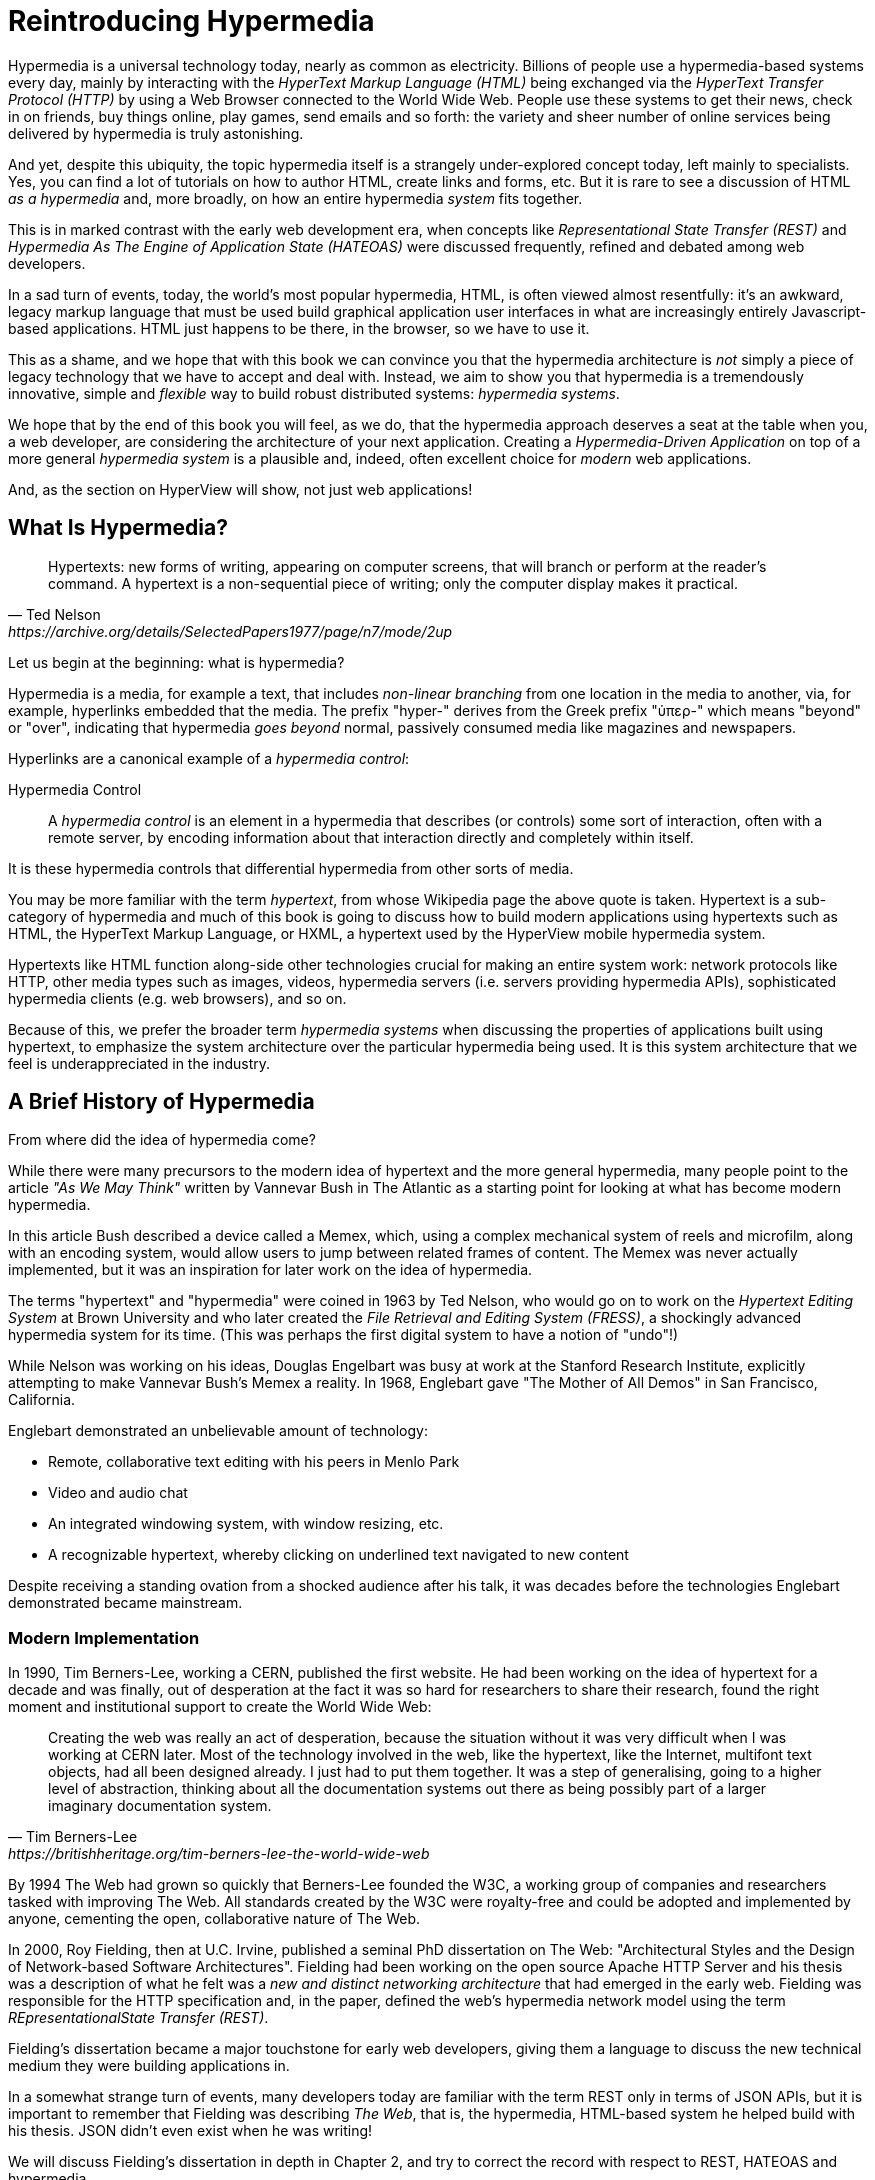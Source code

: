 
= Reintroducing Hypermedia
:chapter: 01
:url: ./reintroducing-hypermedia/

Hypermedia is a universal technology today, nearly as common as electricity.  Billions of people use a hypermedia-based
systems every day, mainly by interacting with the _HyperText Markup Language (HTML)_  being exchanged via the _HyperText Transfer
Protocol (HTTP)_ by using a Web Browser connected to the World Wide Web.  People use these systems to get their news, check
in on friends, buy things online, play games, send emails and so forth: the variety and sheer number of online services
being delivered by hypermedia is truly astonishing.

And yet, despite this ubiquity, the topic hypermedia itself is a strangely under-explored concept today, left mainly to
specialists.  Yes, you can find a lot of tutorials on how to author HTML, create links and forms, etc.  But it is rare
to see a discussion of HTML __as a hypermedia__ and, more broadly, on how an entire hypermedia _system_ fits together.

This is in marked contrast with the early web development era, when concepts like _Representational State Transfer (REST)_
and _Hypermedia As The Engine of Application State (HATEOAS)_ were discussed frequently, refined and debated among
web developers.

In a sad turn of events, today, the world's most popular hypermedia, HTML, is often viewed almost resentfully: it's an
awkward, legacy markup language that must be used build graphical application user interfaces in what are
increasingly entirely Javascript-based applications.  HTML just happens to be there, in the browser, so we have to use it.

This as a shame, and we hope that with this book we can convince you that the hypermedia architecture is _not_ simply a
piece of legacy technology that we have to accept and deal with.  Instead, we aim to show you that hypermedia is a
tremendously innovative, simple and _flexible_ way to build robust distributed systems: _hypermedia systems_.

We hope that by the end of this book you will feel, as we do, that the hypermedia approach deserves a seat at the table
when you, a web developer, are considering the architecture of your next application.  Creating a _Hypermedia-Driven
Application_ on top of a more general _hypermedia system_ is a plausible and, indeed, often excellent choice for
_modern_ web applications.

And, as the section on HyperView will show, not just web applications!

== What Is Hypermedia?

[quote, Ted Nelson, https://archive.org/details/SelectedPapers1977/page/n7/mode/2up]
____
Hypertexts: new forms of writing, appearing on computer screens, that will branch or perform at the reader’s
command. A hypertext is a non-sequential piece of writing; only the computer display makes it practical.
____

Let us begin at the beginning: what is hypermedia?

Hypermedia is a media, for example a text, that includes _non-linear branching_ from one location in the media to another,
via, for example, hyperlinks embedded that the media. The prefix "hyper-" derives from the Greek prefix "ὑπερ-" which
means "beyond" or "over", indicating that hypermedia _goes beyond_ normal, passively consumed media like magazines and
newspapers.

Hyperlinks are a canonical example of a _hypermedia control_:

Hypermedia Control:: A _hypermedia control_ is an element in a hypermedia that describes (or controls) some sort of
interaction, often with a remote server, by encoding information about that interaction directly and completely within
itself.

It is these hypermedia controls that differential hypermedia from other sorts of media.

You may be more familiar with the term _hypertext_, from whose Wikipedia page the above quote is taken.  Hypertext
is a sub-category of hypermedia and much of this book is going to discuss how to build modern applications using
hypertexts such as  HTML, the HyperText Markup Language, or HXML, a hypertext used by the HyperView mobile hypermedia
system.

Hypertexts like HTML function along-side other technologies crucial for making an entire system work: network protocols
like HTTP, other media types such as images, videos, hypermedia servers (i.e. servers providing hypermedia APIs),
sophisticated hypermedia clients (e.g. web browsers), and so on.

Because of this, we prefer the broader term _hypermedia systems_ when discussing the properties of applications built
using hypertext, to emphasize the system architecture over the particular hypermedia being used.  It is this system
architecture that we feel is underappreciated in the industry.

== A Brief History of Hypermedia

From where did the idea of hypermedia come?

While there were many precursors to the modern idea of hypertext and the more general hypermedia, many people point
to the article _"As We May Think"_ written by Vannevar Bush in The Atlantic as a starting point for looking at what
has become modern hypermedia.

In this article Bush described a device called a Memex, which, using a complex mechanical system of reels and microfilm,
along with an encoding system, would allow users to jump between related frames of content.  The Memex was never actually
implemented, but it was an inspiration for later work on the idea of hypermedia.

The terms "hypertext" and "hypermedia" were coined in 1963 by Ted Nelson, who would go on to work on the _Hypertext Editing
System_ at Brown University and who later created the _File Retrieval and Editing System (FRESS)_, a shockingly advanced
hypermedia system for its time.  (This was perhaps the first digital system to have a notion of "undo"!)

While Nelson was working on his ideas, Douglas Engelbart was busy at work at the Stanford Research Institute, explicitly
attempting to make Vannevar Bush's Memex a reality.  In 1968, Englebart gave "The Mother of All Demos" in San Francisco,
California.

Englebart demonstrated an unbelievable amount of technology:

* Remote, collaborative text editing with his peers in Menlo Park
* Video and audio chat
* An integrated windowing system, with window resizing, etc.
* A recognizable hypertext, whereby clicking on underlined text navigated to new content

Despite receiving a standing ovation from a shocked audience after his talk, it was decades before the technologies
Englebart demonstrated became mainstream.

=== Modern Implementation

In 1990, Tim Berners-Lee, working a CERN, published the first website.  He had been working on the idea of hypertext
for a decade and was finally, out of desperation at the fact it was so hard for researchers to share their research,
found the right moment and institutional support to create the World Wide Web:

[quote, Tim Berners-Lee, https://britishheritage.org/tim-berners-lee-the-world-wide-web]
____
Creating the web was really an act of desperation, because the situation without it was very difficult when I was working
at CERN later. Most of the technology involved in the web, like the hypertext, like the Internet, multifont text objects, had all
been designed already. I just had to put them together. It was a step of generalising, going to a higher level of abstraction,
thinking about all the documentation systems out there as being possibly part of a larger imaginary documentation system.
____

By 1994 The Web had grown so quickly that Berners-Lee founded the W3C, a working group of companies and researchers
tasked with improving The Web.  All standards created by the W3C were royalty-free and could be adopted and implemented
by anyone, cementing the open, collaborative nature of The Web.

In 2000, Roy Fielding, then at U.C. Irvine, published a seminal PhD dissertation on The Web: "Architectural Styles and the
Design of Network-based Software Architectures".  Fielding had been working on the open source Apache HTTP Server and
his thesis was a description of what he felt was a _new and distinct networking architecture_ that had emerged in the early
web.  Fielding was responsible for the HTTP specification and, in the paper, defined the web's hypermedia
network model using the term _REpresentationalState Transfer (REST)_.

Fielding's dissertation became a major touchstone for early web developers, giving them a language to discuss the new technical
medium they were building applications in.

In a somewhat strange turn of events, many developers today are familiar with
the term REST only in terms of JSON APIs, but it is important to remember that Fielding was describing _The Web_, that
is, the hypermedia, HTML-based system he helped build with his thesis.  JSON didn't even exist when he was writing!

We will discuss Fielding's dissertation in depth in Chapter 2, and try to correct the record with respect to REST,
HATEOAS and hypermedia.

== The World's Most Successful Hypertext: HTML

[quote, Rescuing REST From the API Winter, https://intercoolerjs.org/2016/01/18/rescuing-rest.html]
____
In the beginning was the hyperlink, and the hyperlink was with the web, and the hyperlink was the web.  And it was good.
____

The system that Lee, Fielding and many others had created revolved around a hypermedia, HTML.  HTML started as a read-only
hypermedia, to publish (at first) academic documents.  These documents were linked together via anchor tags, which
created _hyperlinks_ between them, allowing users of The Web to quickly navigate between documents.

When HTML 2.0 was released, it introduced the notion of a `form` tag, joining the anchor tag (i.e. hyperlink) as a
second hypermedia control.  The introduction of the form tag made building applications on The Web viable, by providing
a mechanism for updating resources.  It was at this point that The Web transitioned from an interesting document-oriented
system to a compelling _application architecture_.

Today HTML is the most widely used hypermedia in existence, and this book naturally assumes that the reader has a reasonable familiarity
with it.  You do not need to be an HTML (or CSS) expert to understand the code in this book, but the better you understand the core
tags and concepts of HTML, the more you will get out of it.

=== The Essence of HTML

Let's consider the two defining hypermedia elements, that is the two defining _hypermedia controls_ of HTML:
the anchor tag (which produces a hyperlink) and the form tag.

==== Anchor Tags

Anchor tags are so common as to be boring, but, as the original hypermedia control, it is worth reviewing the mechanics
of hyperlinks to get our minds in the right place for developing a deeper understanding of hypermedia.

Consider a simple anchor tag, embedded within a larger HTML document:

.A Simple Hyperlink
[source,html]
----
<a href="https://hypermedia.systems/">
  Hypermedia Systems
</a>
----

An anchor tag consists of the tag itself (i.e. `<a></a>`) as well as attributes and content within the tag.  Of particular
interest is the `href` attribute, which specifies a _hypertext reference_ to another document (or fragment, etc.).  It
is this attribute that makes the anchor tag a hypermedia control.

In a typical Web browser, this anchor tag would be interpreted to mean:

- Show the text 'Hypermedia Systems' in a manner indicating that it is clickable
- When the user clicks on that text, issue an HTTP `GET` to the url `https://hypermedia.systems/`
- Take the HTML content in the body of the HTTP response to this request and replace the entire screen in the browser as a new
document, updating the navigation bar to this new URL

This is the main mechanism we use to navigate around the web today, and it is a canonical example of a hypermedia link,
or a hyperlink.

Here is what a user interaction with an anchor tag/hyperlink looks like in visual form:

// TODO REDO IMAGE
.An HTTP GET In Action
image::figure_1-1_http_mental_model_get.png[]

You can see that when the link is clicked, the browser (or, as we sometimes call it, the _hypermedia client_) initiates an
HTTP `GET` request to the given URL, encoded in the link.

Note that the HTTP request includes additional data (i.e. _metadata_) on what, exactly, the browser wants from the server,
in the form of headers.  We will discuss these headers, and HTTP in more depth in Chapter 2.

The _hypermedia server_ then responds to the request with _hypermedia content_, that is, with the HTML for the new page.
This may seem like a small and obvious point, but it is an absolutely crucial aspect of a truly REST-ful _hypermedia
system_: the client and server must communicate via hypermedia!

==== Form Tags

Anchor tags provide _navigation_ between documents (or _resources_), but don't allow you to update them.  That functionality
falls to the form tag.  Here is a simple example of one:

[#listing-1-2, reftext={chapter}.{counter:listing}]
.A Simple Form
[source,html]
----
<form action="/signup" method="post">
  <input type="text" name="email" placeholder="Enter Email To Sign Up..."/>
  <button>Sign Up</button>
</form>
----

Like an anchor tag, a form tag consists of the tag itself (i.e. `<form></form>`) combined with attributes and then
content within the tag.  Note that the form tag does not have an `href` attribute, bur rather has an `action` attribute
that specifies where to issue an HTTP request to.  Furthermore it also has a `method` attribute, which specifies exactly
which HTTP "Method" to use.  (In this case, the form is asking the browser to issue a `POST` request.)

The content _within_ the form is also more important than the content is within an anchor tag.  The values of `input` tags
(and other tags such as `select`) will be included with the HTTP request when the form is _submitted_.  This allows you to
include an arbitrary amount of information collected from a user in a request, in contrast with the anchor tag.

Again, in a typical browser, this form tag and its contents would be interpreted by the browser roughly as follows:

- Show a text input and a "Sign Up" button to the user
- When the user submits the form by clicking the "Sign Up" button or by hitting the enter key while the input element is
  focused, issue an HTTP `POST` request to the path '/signup' on the "current" server
- Take the HTML content in the body of the HTTP response body and replace the entire screen in the browser as a new
  document, updating the navigation bar to this new URL

This mechanism allows the user to issue requests to _update state_ on the server.  Note that, despite this new type
of request, the communication between client and server is done entirely with _hypermedia_.  The form tag makes
Hypermedia-Driven Applications possible.

If you are an experienced web developer, you probably recognize that I am omitting a few details and complications here:
forms also allow you the option of issuing an HTTP `GET, and the HTTP Response might _redirect_ you to another URL, etc.
This is true, and we will get down into the muck with forms more in later chapters, but for now this simple example
suffices to demonstrate the core mechanism for updating system state purely within hypermedia.

Here is a diagram of the interaction:

// TODO update, needs to omit the 302 redirect
[#figure-1-2, reftext="Figure {chapter}.{counter:figure}"]
.An HTTP POST In Action
image::figure_1-1_http_mental_model_post.png[]

==== Web 1.0 Applications

Now, as someone interested in web development, the above diagrams and discussion probably look very familiar to you, perhaps
even boring.  But consider the fact that these two hypermedia controls, anchors and forms, are really the _only_ native
ways for a user to interact with a server in plain HTML.

That's barely anything at all!

And yet, armed with only these two tools, the early web was able to grow exponentially and offer a staggeringly large
amount of online, dynamic functionality to an even more staggeringly large number of people!

This is strong evidence of the power of hypermedia.  Even today, in a web development world increasingly dominated by large
JavaScript-centric front end frameworks, many people choose to simply use vanilla HTML to achieve their application goals,
and are often perfectly happy with the results.

In their expressive power, these two small tags pack a heck of a punch.

=== So What _Isn't_ Hypermedia?

We have looked at the main two ways to interact with a server via hypermedia in HTML.

Now let's consider a different approach: let's interact with a server by issuing an HTTP request via JavaScript.  To
do this, we will use the https://developer.mozilla.org/en-US/docs/Web/API/Fetch_API[`fetch()`] API, a popular API for
issuing an "Asynchronous JavaScript and XML", or AJAX request, available in all modern web browsers:

[#listing-1-3, reftext={chapter}.{counter:listing}]
.Javascript
[source,html]
----
<button onclick="fetch('/api/v1/contacts') <1>
                 .then(response => response.json()) <2>
                 .then(data => updateTable(data))"> <3>
    Fetch Contacts
</button>
----
<1> Issue the request
<2> Convert the response to a JavaScript object
<3> Invoke the `updateTable()` function with the object

This button has an `onclick` attribute which specifies some JavaScript to run when the button is clicked.

The JavaScript will issue an AJAX HTTP `GET` request to `/api/v1/contacts` using `fetch()`.  An AJAX request is like a "normal"
HTTP request in many ways, but it is issued "behind the scenes" by the browser: the user does not see a request indicator
like in normal links and forms, and, unlike with hypermedia, it is up to the JavaScript code that issues the request to
handle the response.

Despite AJAX having XML as part of its acronym, today the HTTP response to this request would almost certainly be in the
JavaScript Object Notation (JSON) format rather than XML.

The HTTP response to this request might look something like this:

[#listing-1-3, reftext={chapter}.{counter:listing}]
.JSON
[source,json]
----
{ <1>
  "id": 42, <2>
  "email" : "json-example@example.org" <3>
}
----
<1> The start of a JSON object
<2> A property, in this case with the name `id` and the value `42`
<3> Another property, the email of the contact with this id

The JavaScript code above converts the JSON text received from the server into a JavaScript object, which is very easy
when using the JSON notation.  This object is then handed off to the `updateTable()` method.  The `updateTable()`
method would then update the UI based on the data that has been received from the server, perhaps appending this
contact information to an existing table or replacing some other content with it.

(We aren't going to show the code for `updateTable()` because it isn't important for our discussion.)

The important, really, the crucial aspect of this server interaction is that it is _not_ using hypermedia.  The
JSON API being used here does not return a hypermedia response.  There are no _hyperlinks_ or other hypermedia-style
controls in it.

This is, rather, a _Data API_.

It is returning simple data: plain, JSON formatted data, without any hypermedia controls.

Note that, because the response is in JSON and is _not_ hypermedia, it is up to the JavaScript code in the  `updateTable()` method to
understand how to turn this data into HTML.  The code in `updateTable()` needs to know about the internal structure of
the data:

- Exactly how the fields in the JSON data object are structured
- How they relate to one another
- How to update the local data this new data corresponds with
- How to render this data to the browser

In short, the logic in `updateTable()` needs to have intimate knowledge of the API endpoint at `/api/v1/contacts`.

==== Single Page Applications

Now, this JavaScript, while very modest, is the organic beginnings of a concept much larger than this little button.  It
it the beginning of a _Single Page Application (SPA)_.  The web application is no longer navigating _between_ pages using
hypermedia controls, as in our first two examples.

Instead, the application is exchanging _plain data_ with the server and then updating the content _within_ a single page.
When this strategy (or, if you like, architecture) is adopted for an entire application, everything happens on a "Single Page" and,
thus the application is a "Single Page Application."

This Single Page Application architecture is extremely popular today, and has been the dominant (at least in terms of
mind-share and blog posts) approach to building web applications for the last decade.

Today, of course, the vast majority of Simple Page Applications adopt far more sophisticated frameworks for managing their
user interface than this simple example shows.  Popular libraries such as React, Angular, Vue.js, etc. are all common,
and, indeed, standard, ways to manage far more complex user interactions than our little button achieves.

With these more complex frameworks you typically work with an elaborate client-side model (that is, JavaScript objects
stored locally in the browser's memory that represent the "model" or "domain" of your application.)  These JavaScript objects
are updated via your JavaScript code and the framework then "reacts" to these updates, updating the user interface.  When
the user interface is updated by a user, these changes also flow _into_ the model objects, establishing a "Two Way" binding
mechanism: the model can update the UI and the UI can update the model.

All very sophisticated and, today, very popular.  But it is important to know that developers that adopt this approach
to building web applications rarely interact with hypermedia at all.

HTML will still be used to build user interfaces, true, but the _hypermedia_ aspect of the two major hypermedia controls,
anchors an forms, are de-emphasised,.  Neither interact with a server via their native _hypermedia_ mechanism.  Rather,
they become mere user interface elements that drive local interactions with the in-memory domain model.  This model
is then synchronized with the server using plain data JSON APIs.

So, like our simple button above, the Single Page Application approach is, typically, _not_ a hypermedia system.  It does
not take advantage of the natural REST-ful architecture of The Web, nor does it utilize the built-in functionality found
in HTML's native hypermedia controls.  An SPA is, in some sense, much more akin to a _thick client application_, like the
cliet-server applications of the 1980s, popular _before_ The Web came along.

== Why Use Hypermedia?

[quote, Tom MacWright, https://macwright.com/2020/05/10/spa-fatigue.html]
____
The emerging norm for web development is to build a React single-page application, with server rendering. The two key
elements of this architecture are something like:

1. The main UI is built & updated in JavaScript using React or something similar.
2. The backend is an API that that application makes requests against.

This idea has really swept the internet. It started with a few major popular websites and has crept into corners like
marketing sites and blogs.
____

The JavaScript-based Single Page Application approach has taken the web development world by storm, and for good reason:
It offeres a far more interactive and immersive experience than the old, gronky, web 1.0 HTML (and hypermedia) based
applications could.  Some SPAs are able to rival _native_ applications in their user experience and sophistication.

So, why on earth would you abandon this sexy, modern, popular (do a job search for reactjs!) approach for an older, less
popular and less discussed one like hypermedia?

=== JavaScript Fatigue

I'm glad you asked.

It turns out that the hypermedia architecture, even in its original form, has a number of advantages when compared with
the Single Page Application + JSON Data API approach:

* It is an extremely simple approach to building web applications

* It is extremely tolerant of content and API changes (in fact, it thrives on them!)

* It leverages tried and true features of web browsers, such as caching

The first two advantages, in particular, address major pain points in modern web development:

* Single Page Application infrastructure has become extremely complex, often requiring an entire team to manage

* JSON API churn, constant changes made JSON APIs to support application needs, has become a major pain point for
  many application teams

These two problems, combined with other various issues (e.g. constant library turnover), are causing what has come to
be known as "Javascript Fatigue": a general sense of exhaustion with all the hoops that are necessary to jump through to
get anything done in web applications.

Our claim is that a hypermedia architecture _can_ help cure Javascript Fatigue, for many developers and teams.  But this
begs the question: if hypermedia is as great as we claim, and if it can address many of the problems that so obviously
beset the web development industry, why was hypermedia abandoned in the first place?  After all, hypermedia was there
first.  Why didn't web developers just stick with it?

There are two main and related reasons for the state of affairs we find ourselves in.

The first is this: the expressiveness of HTML _as a hypermedia_ hasn't changed much, if at all, since HTML 2.0, which
was released _in the mid 1990s_.  Many new _features_ have been added to HTML, of course, but there haven't been _any_
major new ways to interact with a server in HTML added in almost three decades!

HTML developers still only have anchor tags and forms available as hypermedia controls, and those hypermedia controls
can still only issue `GET` and `POST` requests.

This baffling lack of progress by HTML leads immediately to the second, and perhaps more immediate reason that
HTML-as-hypermedia has fallen on hard times: as the interactivity and expressiveness of HTML has remained frozen, the
demands from web users has continued to increase, demanding more and more interactive web applications.

JavaScript, coupled to data-oriented JSON APIs, has stepped in as a way to provide these more sophisticated user interfaces
for web applications. It was the _user experience_ that you could achieve in JavaScript (and that you couldn't achieve in
plain HTML) that drove the web development community over to the JavaScript-based Single Page Application approach.

This is unfortunate, and it didn't have to be this way.  There is nothing _intrinsic_ to the idea of hypermedia that
prevents it from having a richer, more expressive interactivity model than vanilla HTML provides.  Rather than abandoning
the hypermedia architecture, the industry could have demanded more and more interactivity _within_ that original model
of the web.  But the industry didn't.  Instead of pushing hypermedia systems forward, the industry, on the whole, chose
to retreat to the comfort and familiarity of Client-Server style applications.

Of course, not everyone abandoned hypermedia. There have been heroic efforts to continue to advance hypermedia outside of
HTML, efforts like HyTime, VoiceXML, and HAL. But HTML, the most widely used hypermedia in the world, stopped making
progress as a hypermedia, and the web development world moved on, solving the interactivity problems with HTML by
adopting a completely different architecture.

== A Hypermedia Resurgence?

For many developers today working in an industry dominated by JavaScript and SPA frameworks, hypermedia has become
an afterthought, if it is thought about at all.  Web developers feel that you simply can't get the sort of interactivity
out of HTML that today's users demand of modern web applications.

It might be interesting to sit around thinking about ways that HTML _could_ have advanced.  That, instead of stalling as a
hypermedia, HTML had continued to develop, adding new hypermedia controls and increasing the expressiveness of
existing ones.  That it had somehow become possible to build modern web applications within this original, hypermedia-oriented
and REST-ful model that made the early web so powerful, so flexible, so... fun!

This sort of thing might seem like idle speculation, but I have some good news on this score: in the last decade, a few
idiosyncratic, alternative front end libraries have arisen that attempt to get HTML moving again.  Now, somewhat
ironically, these libraries are all written in JavaScript, the technology that has supplanted HTML as the center of
web development.

However, these libraries use JavaScript not as a __replacement__ for the fundamental hypermedia architecture, but, instead,
use it to augment HTML itself _as a hypermedia_.

These _hypermedia-oriented_ libraries re-center hypermedia as a viable choice for your next web application.

=== Hypermedia-Oriented Javascript Libraries

In the web development world today there is a debate going on between the SPA approach and what are now being called
"Multi-Page Applications" or MPAs.  MPAs are usually just the old, web 1.0 way of building web applications with
links and forms across multiple web pages.  These applications and are thus, by their nature, hypermedia systems.
They tend to be clunky, but, despite this clunkiness, they work reasonably well, and many web developers have decided to
just accept the limitations of plain HTML, in the interest of simplicity and reliability.

Rich Harris, creator of svelte.js, a popular SPA library, and a thought-leader on the SPA side of the debate, propose a mix
of this older MPA style and the SPA style.  Harris calls this approach to building web applications "transitional", in that
it attempts to mix both the MPA approach and the newer SPA approach into a coherent whole.  This is somewhat
similar to the "transitional" trend in architecture, which blends traditional and modern architectural styles together.
"Transitional" a good term for these mixed-style applications and offers a reasonable compromise between the two, using
either approach where it makes the most sense on an ad hoc basis.

But it still feels a bit unsatisfactory.  Why have two very different architectural models _by default_?  Recall that the
crux of the tradeoffs between SPAs and MPAs is the _user experience_ or interactivity of the application.
This is typically the driving decision when choosing one approach versus the other for an application or, in the case
of a "transitional" application, for a particular feature.

It turns out that by adopting a hypermedia oriented library, the interactivity gap between the MPA and SPA approach
closes dramatically.  You can stay in the simpler MPA, that is, hypermedia, model for much more of your application.
Perhaps even all of it!

Rather than having an SPA with a bit of hypermedia around the edges, or some mix of the two approaches, you can often create
a web application that is _primarily_ or _entirely_ hypermedia driven, and still satisfy the interactivity that your
users require.

This can tremendously simplify your web application and provide a much more coherent and understandable piece of
software.  There are still times and places for a more complex SPA approach, and we will discuss those later in the book,
but by adopting the hypermedia-first approach and using a hypermedia-oriented library to push HTML as far as possible,
your web application can be powerful, sexy _and_ simple.

One such hypermedia oriented library is https://htmx.org[htmx], created by the authors of this book.  htmx will be the
focus of much (but not all!) of the remainder of this book.  We hope to show you that you can, in fact, create many common
"modern" UI features found in sophisticated Single Page Applications using the hypermedia model.

And, not only that, but that it is refreshingly fun and simple to do so!

=== Hypermedia Driven Applications

When building a web application with htmx the term Multi-Page Application applies _roughly_, but it doesn't really capture
the crux of the application architecture.  htmx, as you will see, does not need to replace entire pages and, in fact, an
htmx-based application can reside entirely within a single page.  (We don't recommend this practice, but it is certainly possible!)

Because of this, we like to emphasize the _hypermedia_ aspect of both the older MPA approach and the newer htmx-based approach.
Therefore, we use the term _Hypermedia Driven Applications (HDAs)_ to describe both.  This clarifies that the core distinction
between these approaches and the SPA approach _isn't_ the number of pages in the application, but rather the underlying
_system_ architecture.

Hypermedia Driven Application (HDA):: A web application that uses _hypermedia_ and _hypermedia exchanges_ as its primary
mechanism for communicating with a server.

What does an HDA look like "in the small"?  Let's contrast what an htmx-powered button that implements similar
functionality to our simple JavaScript-powered button might look like:

[#listing-1-4, reftext={chapter}.{counter:listing}]
.an htmx implementation
[source,html]
----
<button hx-get="/contacts" hx-target="#contact-table"> <1>
    Fetch Contacts
</button>
----
<1> issues a `GET` request to `/contacts`, replacing the `contact-table`

As with the JavaScript powered button, we can see that this button has been annotated with some attributes.  However, in this case
we do not have any imperative scripting going on.  Instead, we have _declarative_ attributes, much like the `href`
attribute on anchor tags and the `action` attribute on form tags.  The `hx-get` attribute tells htmx: "When the user
clicks this button, issue a `GET` request to `/contacts`".  The `hx-target` attribute tells htmx: "When the response
returns, take the resulting HTML and place it into the element with the id `contact-table`".

And here we get to the crux of htmx and how it allows you to build an HDA:

_The HTTP response from the server is expected to be in HTML format, not JSON_

This means that this button is exchanging _hypermedia_ with the server, just like an anchor tag or form might, and thus
the interaction is still firmly within this original hypermedia model of the web.  htmx _is_ adding functionality to this
button via JavaScript, but that functionality is _augmenting_ HTML as a hypermedia, rather than _replacing_ the network
model with a data-oriented JSON API.

Despite perhaps looking superficially similar to one another, it turns out that this htmx-powered button and the JavaScript-based
button are fundamentally extremely different architectures and approaches to web development.  As we walk through building a
Hypermedia Driven Application in this book, the differences between the two approaches will become more and more
apparent.

== When Should You Use Hypermedia?

Hypermedia is often, though _not always_, a great choice for a web application.

Perhaps you are building a web site or application that simply doesn't _need_ a huge amount of user-experience innovation.  There are
many useful web applications like this, and there is no shame in it!  Applications like Amazon, Ebay, any number of news
sites, shopping sites, message boards and so on.

Perhaps your application adds most of its value on the _server side_, by coordinating users or by applying sophisticated
data analysis and then presenting it to a user.  Perhaps your application adds value by simply sitting in front of a
well-designed database, with simple Create-Read-Update-Delete (CRUD) operations.  Again, there is no shame in this!

In any of these cases, using a hypermedia approach would likely be a great choice: the interactivity needs of
these applications are not dramatic, and much of the value of these applications lives on the server side, rather on
than on the client side.

These applications are all amenable to what Roy Fielding, one of the original engineers who worked on the
web, called "large-grain hypermedia data transfers": you can simply use anchor tags and forms, with responses that
return entire HTML documents from requests, and things will work fine.  This is exactly what the web was designed to do.

By adopting the hypermedia approach for these applications, you will save yourself a huge amount of client-side complexity
that comes with adopting the Single Page Application approach: there is no need for client-side routing, for managing
a client side model, for hand-wiring in JavaScript logic, and so forth.  The back button will "just work".  Deep linking
will "just work".  You will be able to focus your efforts on your server, where your application is actually adding value.

Now, by layering htmx or another hypermedia-oriented library on top of this approach, you can address many of the usability
issues that come with vanilla HTML by taking advantage of finer-grained hypermedia transfers.  This opens up a whole slew of new
user interface and experience possibilities, making the set of applications that can be built using hypermedia _much_ larger.

But more on that later.

== When Shouldn't You Use Hypermedia?

So, what about that _not always_?  When isn't hypermedia going to work well for an application?

One example that springs immediately to mind is an online spreadsheet application.  In the case of a spreadsheet,
updating one cell could have a large number of cascading changes that need to be made across the entire sheet.  Worse,
this might need to happen _on every keystroke_!

In this case we have a highly dynamic user interface without clear boundaries as to what might need to be updated given
a particular change.  Introducing a hypermedia-style server round-trip on every cell change would bog performance down
tremendously.

This is simply not a situation amenable to that "large-grain hypermedia data transfer" approach.  For an application like
this we would certainly look into using a sophisticated client-side JavaScript approach.

_However_, even in the case of an online spreadsheet, there are likely areas where the hypermedia approach might help.

The spreadsheet application likely also has a settings page.  And perhaps that settings page _is_ amenable to
the hypermedia approach.  If it is simply a set of relatively straight-forward forms that need to be persisted to the
server, the chances are good that hypermedia would, in fact, work great for this part of the app.

And, by adopting hypermedia for that part of your application, you might be able to simplify that part of the application
quite a bit. You could then save more of your application's _complexity budget_ for the core, complicated spreadsheet logic,
keeping the simple stuff simple.  Why waste all the complexity associated with a heavy JavaScript framework on something
as simple as a settings page?

.Your Complexity Budget
****
Any software project has a complexity budget, explicit or not: there is only so much complexity a given development
team can tolerate and every new feature and implementation choice adds at least a bit more to the overall complexity
of the system.

What is particularly nasty about complexity is that it appears to grow exponentially: one day you can keep the entire
system in your head and understand the ramifications of a particular change, and a week later the whole system seems
intractable.  Even worse, efforts to help control complexity, such as introducing abstractions or infrastructure to
manage the complexity, often end up making things even more complex.  Truly, the job of the good software engineer
is to keep complexity under control.

The surefire way to keep complexity down is also the hardest: say no.  Pushing back on feature requests is an art
and, if you can learn to do it well, making people feel like _they_ said no, you will go far.

Sadly this is not always possible: some features will need to be built.  At this point the question becomes: "what is
the simplest thing that could possibly work?"  Understanding the possibilities available in the hypermedia approach
will give you another tool in your "simplest thing" tool chest.
****

== Hypermedia: A Sophisticated, Modern System Architecture

Hypermedia, if it is thought of at all, is typically regarded as an old and antiquated technology, useful perhaps
for websites but certainly not a realistic choice for modern, sophisticated web applications.  Of course, even the
most modern of Single Page Applications is _launched_ using hypermedia, and, yes, things like deep links sure were
nice, but, seriously?  A large, modern web application built using it?

Yes, seriously.

Contrary to current popular opinion, hypermedia is an _innovative_ and _modern_ system architecture for building
applications, in some ways _more modern_ than the prevailing Single Page Application approaches!  In the remainder
of this book we will reintroduce you to the core, practical concepts of hypermedia and then demonstrate exactly how
you can take advantage of this system architecture in your own software.

We hope that, by the end of the book, not only will you have a firm understanding of all the benefits and techniques
enabled by this approach, but that you will also be as passionate about it as we are.  At some level, this book is
a plea that we "let the web be the web", that we take the original architecture of this amazing tool we all use every
day, The World Wide Web, seriously, and give it a fair hearing.  And, not only that, that we push that amazing architecture
forward, not only on the web, but also in other areas, like mobile.

We hope that you'll agree with us, at least in part, and we hope that you'll be excited enough to tell a friend about
hypermedia.